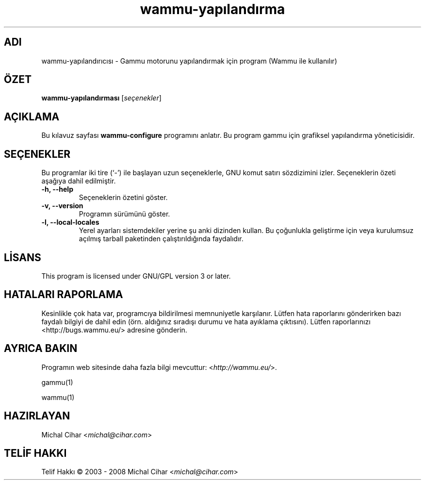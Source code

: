 .\"*******************************************************************
.\"
.\" This file was generated with po4a. Translate the source file.
.\"
.\"*******************************************************************
.TH wammu\-yapılandırma 1 2005\-01\-24 "Cep telefonu yönetici yapılandırması" 

.SH ADI
wammu\-yapılandırıcısı \- Gammu motorunu yapılandırmak için program (Wammu ile
kullanılır)

.SH ÖZET
\fBwammu\-yapılandırması\fP [\fIseçenekler\fP]
.br

.SH AÇIKLAMA
Bu kılavuz sayfası \fBwammu\-configure\fP programını anlatır. Bu program gammu
için grafiksel yapılandırma yöneticisidir.

.SH SEÇENEKLER
Bu programlar iki tire (`\-') ile başlayan uzun seçeneklerle, GNU komut
satırı sözdizimini izler. Seçeneklerin özeti aşağıya dahil edilmiştir.
.TP 
\fB\-h, \-\-help\fP
Seçeneklerin özetini göster.
.TP 
\fB\-v, \-\-version\fP
Programın sürümünü göster.
.TP 
\fB\-l, \-\-local\-locales\fP
Yerel ayarları sistemdekiler yerine şu anki dizinden kullan. Bu çoğunlukla
geliştirme için veya kurulumsuz açılmış tarball paketinden çalıştırıldığında
faydalıdır.

.SH LİSANS
This program is licensed under GNU/GPL version 3 or later.

.SH "HATALARI RAPORLAMA"
Kesinlikle çok hata var, programcıya bildirilmesi memnuniyetle
karşılanır. Lütfen hata raporlarını gönderirken bazı faydalı bilgiyi de
dahil edin (örn. aldığınız sıradışı durumu ve hata ayıklama
çıktısını). Lütfen raporlarınızı <http://bugs.wammu.eu/> adresine
gönderin.

.SH "AYRICA BAKIN"
Programın web sitesinde daha fazla bilgi mevcuttur:
<\fIhttp://wammu.eu/\fP>.

gammu(1)

wammu(1)

.SH HAZIRLAYAN
Michal Cihar <\fImichal@cihar.com\fP>
.SH "TELİF HAKKI"
Telif Hakkı \(co 2003 \- 2008 Michal Cihar <\fImichal@cihar.com\fP>
